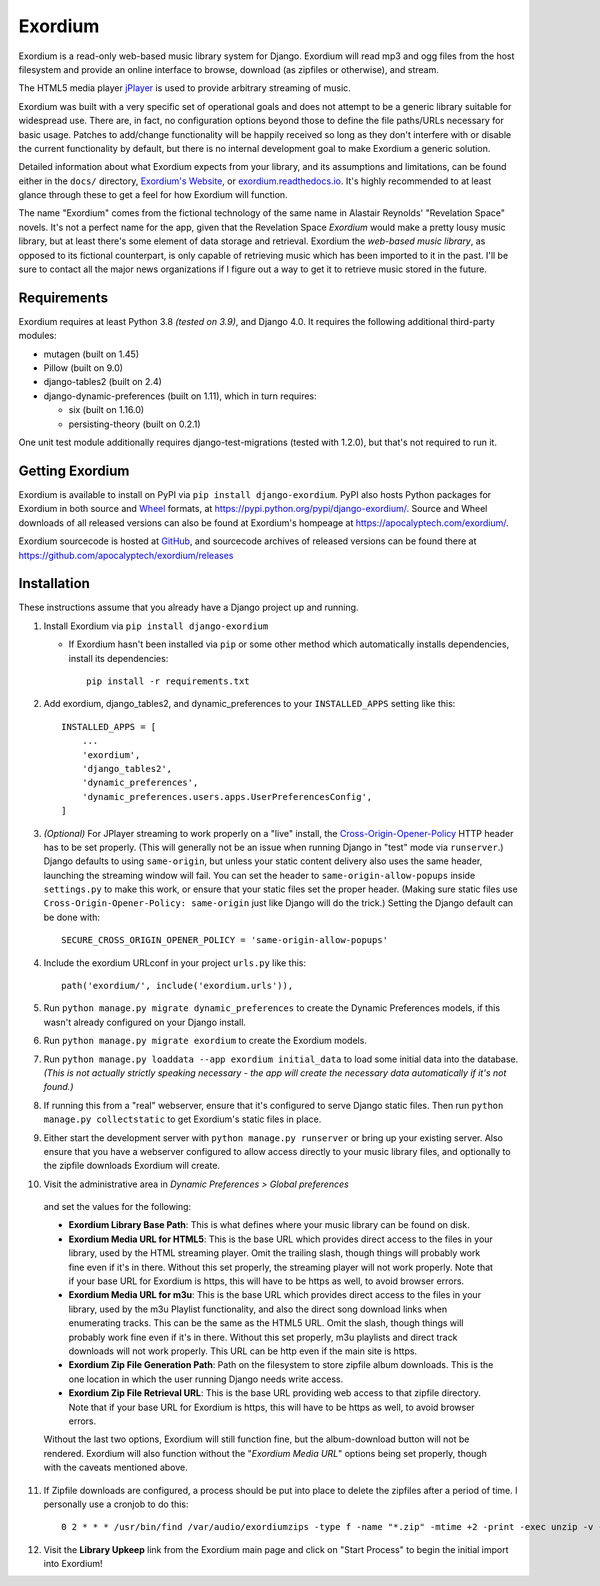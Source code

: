 ========
Exordium
========

Exordium is a read-only web-based music library system for Django.
Exordium will read mp3 and ogg files from the host filesystem and provide
an online interface to browse, download (as zipfiles or otherwise), and
stream.

The HTML5 media player `jPlayer <http://jplayer.org/>`_ is used to provide
arbitrary streaming of music.

Exordium was built with a very specific set of operational goals and does
not attempt to be a generic library suitable for widespread use.  There are,
in fact, no configuration options beyond those to define the file paths/URLs
necessary for basic usage.  Patches to add/change functionality will be
happily received so long as they don't interfere with or disable the current
functionality by default, but there is no internal development goal to make
Exordium a generic solution.

Detailed information about what Exordium expects from your library, and its
assumptions and limitations, can be found either in the ``docs/`` directory,
`Exordium's Website <https://apocalyptech.com/exordium>`_, or
`exordium.readthedocs.io <https://exordium.readthedocs.io/>`_.  It's
highly recommended to at least glance through these to get a feel for how
Exordium will function.

The name "Exordium" comes from the fictional technology of the same name in
Alastair Reynolds' "Revelation Space" novels.  It's not a perfect name for
the app, given that the Revelation Space *Exordium* would make a pretty
lousy music library, but at least there's some element of data storage and
retrieval.  Exordium the *web-based music library*, as opposed to its
fictional counterpart, is only capable of retrieving music which has been
imported to it in the past.  I'll be sure to contact all the major news
organizations if I figure out a way to get it to retrieve music stored in the
future.

Requirements
------------

Exordium requires at least Python 3.8 *(tested on 3.9)*, and Django 4.0.
It requires the following additional third-party modules:

- mutagen (built on 1.45)
- Pillow (built on 9.0)
- django-tables2 (built on 2.4)
- django-dynamic-preferences (built on 1.11), which in turn requires:

  - six (built on 1.16.0)
  - persisting-theory (built on 0.2.1)

One unit test module additionally requires django-test-migrations (tested
with 1.2.0), but that's not required to run it.

Getting Exordium
----------------

Exordium is available to install on PyPI via ``pip install django-exordium``.
PyPI also hosts Python packages for Exordium in both source and
`Wheel <https://pypi.python.org/pypi/wheel>`_ formats, at 
https://pypi.python.org/pypi/django-exordium/.  Source and Wheel downloads
of all released versions can also be found at Exordium's hompeage at
https://apocalyptech.com/exordium/.

Exordium sourcecode is hosted at `GitHub <https://github.com/apocalyptech/exordium/>`_,
and sourcecode archives of released versions can be found there at
https://github.com/apocalyptech/exordium/releases

Installation
------------

These instructions assume that you already have a Django project up and
running.

1. Install Exordium via ``pip install django-exordium``

   - If Exordium hasn't been installed via ``pip`` or some other method which
     automatically installs dependencies, install its dependencies::

        pip install -r requirements.txt

2. Add exordium, django_tables2, and dynamic_preferences to your
   ``INSTALLED_APPS`` setting like this::

     INSTALLED_APPS = [
         ...
         'exordium',
         'django_tables2',
         'dynamic_preferences',
         'dynamic_preferences.users.apps.UserPreferencesConfig',
     ]

3. *(Optional)* For JPlayer streaming to work properly on a "live"
   install, the `Cross-Origin-Opener-Policy <https://developer.mozilla.org/en-US/docs/Web/HTTP/Headers/Cross-Origin-Opener-Policy>`_
   HTTP header has to be set properly.  (This will generally not
   be an issue when running Django in "test" mode via ``runserver``.)
   Django defaults to using ``same-origin``, but unless your static
   content delivery also uses the same header, launching the streaming
   window will fail.  You can set the header to ``same-origin-allow-popups``
   inside ``settings.py`` to make this work, or ensure that your static
   files set the proper header.  (Making sure static files use
   ``Cross-Origin-Opener-Policy: same-origin`` just like Django will
   do the trick.)  Setting the Django default can be done with::

    SECURE_CROSS_ORIGIN_OPENER_POLICY = 'same-origin-allow-popups'

4. Include the exordium URLconf in your project ``urls.py`` like this::

     path('exordium/', include('exordium.urls')),
   
5. Run ``python manage.py migrate dynamic_preferences`` to create the
   Dynamic Preferences models, if this wasn't already configured on your
   Django install.

6. Run ``python manage.py migrate exordium`` to create the Exordium models.

7. Run ``python manage.py loaddata --app exordium initial_data`` to load
   some initial data into the database.  *(This is not actually strictly
   speaking necessary - the app will create the necessary data
   automatically if it's not found.)*

8. If running this from a "real" webserver, ensure that it's configured
   to serve Django static files. Then run ``python manage.py collectstatic``
   to get Exordium's static files in place.

9. Either start the development server with ``python manage.py runserver``
   or bring up your existing server.  Also ensure that you have a webserver
   configured to allow access directly to your music library files, and 
   optionally to the zipfile downloads Exordium will create.
   
10. Visit the administrative area in *Dynamic Preferences > Global preferences*
   and set the values for the following:

   - **Exordium Library Base Path**: This is what defines where your music
     library can be found on disk.
   - **Exordium Media URL for HTML5**: This is the base URL which provides
     direct access to the files in your library, used by the HTML streaming
     player.  Omit the trailing slash, though things will probably work fine
     even if it's in there.  Without this set properly, the streaming
     player will not work properly.  Note that if your base URL for Exordium
     is https, this will have to be https as well, to avoid browser errors.
   - **Exordium Media URL for m3u**: This is the base URL which provides
     direct access to the files in your library, used by the m3u Playlist
     functionality, and also the direct song download links when enumerating
     tracks.  This can be the same as the HTML5 URL.  Omit the slash, though
     things will probably work fine even if it's in there.  Without this set
     properly, m3u playlists and direct track downloads will not work
     properly.  This URL can be http even if the main site is https.
   - **Exordium Zip File Generation Path**: Path on the filesystem to store
     zipfile album downloads.  This is the one location in which the user
     running Django needs write access.
   - **Exordium Zip File Retrieval URL**: This is the base URL providing
     web access to that zipfile directory.  Note that if your base URL for
     Exordium is https, this will have to be https as well, to avoid
     browser errors.

   Without the last two options, Exordium will still function fine, but the
   album-download button will not be rendered.  Exordium will also function
   without the "*Exordium Media URL*" options being set properly, though
   with the caveats mentioned above.

11. If Zipfile downloads are configured, a process should be put into place
    to delete the zipfiles after a period of time.  I personally use a cronjob
    to do this::

      0 2 * * * /usr/bin/find /var/audio/exordiumzips -type f -name "*.zip" -mtime +2 -print -exec unzip -v {} \; -exec rm {} \;

12. Visit the **Library Upkeep** link from the Exordium main page and click on
    "Start Process" to begin the initial import into Exordium!

